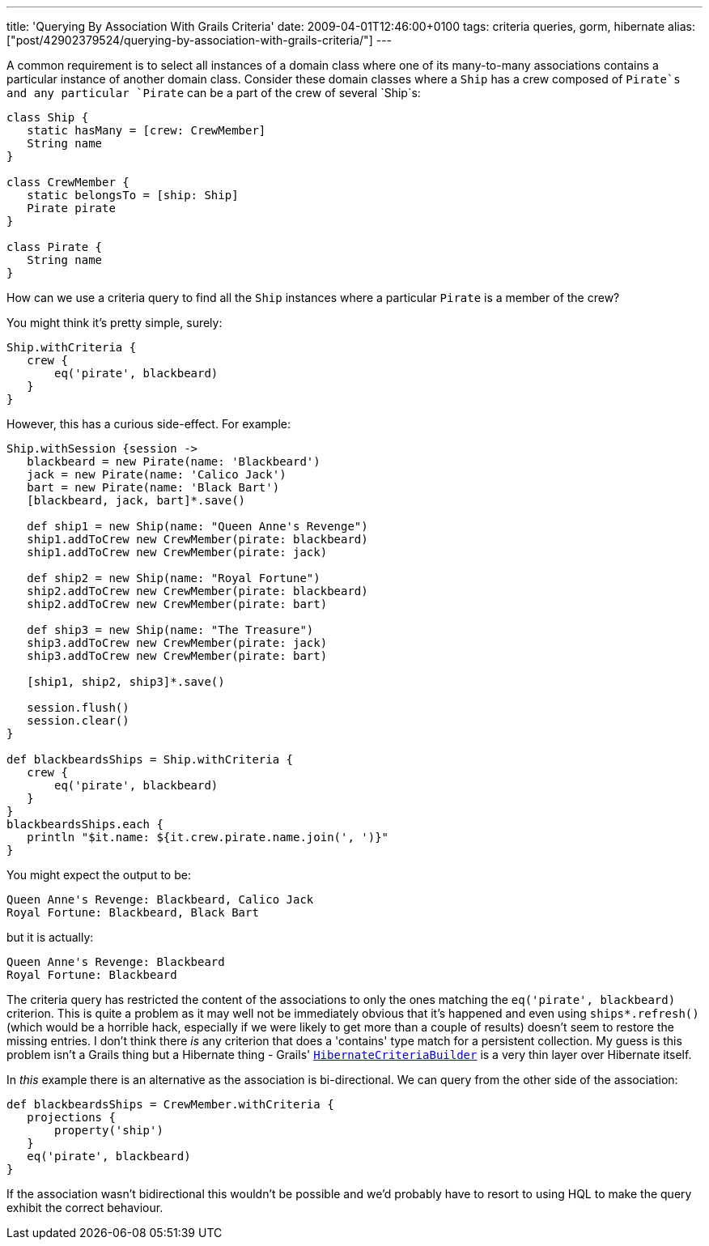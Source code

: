 ---
title: 'Querying By Association With Grails Criteria'
date: 2009-04-01T12:46:00+0100
tags: criteria queries, gorm, hibernate
alias: ["post/42902379524/querying-by-association-with-grails-criteria/"]
---

A common requirement is to select all instances of a domain class where one of its many-to-many associations contains a particular instance of another domain class. Consider these domain classes where a `Ship` has a crew composed of `Pirate`s and any particular `Pirate` can be a part of the crew of several `Ship`s:

[source,groovy]
--------------------------------------
class Ship {
   static hasMany = [crew: CrewMember]
   String name
}

class CrewMember {
   static belongsTo = [ship: Ship]
   Pirate pirate
}

class Pirate {
   String name
}
--------------------------------------

How can we use a criteria query to find all the `Ship` instances where a particular `Pirate` is a member of the crew?

You might think it's pretty simple, surely:

[source,groovy]
-------------------------------
Ship.withCriteria {
   crew {
       eq('pirate', blackbeard)
   }
}
-------------------------------

However, this has a curious side-effect. For example:

[source,groovy]
--------------------------------------------------------
Ship.withSession {session ->
   blackbeard = new Pirate(name: 'Blackbeard')
   jack = new Pirate(name: 'Calico Jack')
   bart = new Pirate(name: 'Black Bart')
   [blackbeard, jack, bart]*.save()

   def ship1 = new Ship(name: "Queen Anne's Revenge")
   ship1.addToCrew new CrewMember(pirate: blackbeard)
   ship1.addToCrew new CrewMember(pirate: jack)

   def ship2 = new Ship(name: "Royal Fortune")
   ship2.addToCrew new CrewMember(pirate: blackbeard)
   ship2.addToCrew new CrewMember(pirate: bart)

   def ship3 = new Ship(name: "The Treasure")
   ship3.addToCrew new CrewMember(pirate: jack)
   ship3.addToCrew new CrewMember(pirate: bart)

   [ship1, ship2, ship3]*.save()

   session.flush()
   session.clear()
}

def blackbeardsShips = Ship.withCriteria {
   crew {
       eq('pirate', blackbeard)
   }
}
blackbeardsShips.each {
   println "$it.name: ${it.crew.pirate.name.join(', ')}"
}
--------------------------------------------------------

You might expect the output to be:

---------------------------------------------
Queen Anne's Revenge: Blackbeard, Calico Jack
Royal Fortune: Blackbeard, Black Bart
---------------------------------------------

but it is actually:

--------------------------------
Queen Anne's Revenge: Blackbeard
Royal Fortune: Blackbeard
--------------------------------

The criteria query has restricted the content of the associations to only the ones matching the `eq('pirate', blackbeard)` criterion. This is quite a problem as it may well not be immediately obvious that it's happened and even using `ships*.refresh()` (which would be a horrible hack, especially if we were likely to get more than a couple of results) doesn't seem to restore the missing entries. I don't think there _is_ any criterion that does a 'contains' type match for a persistent collection. My guess is this problem isn't a Grails thing but a Hibernate thing - Grails' http://grails.org/doc/1.1.x/ref/Domain%20Classes/createCriteria.html[`HibernateCriteriaBuilder`] is a very thin layer over Hibernate itself.

In _this_ example there is an alternative as the association is bi-directional. We can query from the other side of the association:

[source,groovy]
------------------------------------------------
def blackbeardsShips = CrewMember.withCriteria {
   projections {
       property('ship')
   }
   eq('pirate', blackbeard)
}
------------------------------------------------

If the association wasn't bidirectional this wouldn't be possible and we'd probably have to resort to using HQL to make the query exhibit the correct behaviour.
